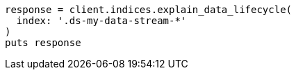 [source, ruby]
----
response = client.indices.explain_data_lifecycle(
  index: '.ds-my-data-stream-*'
)
puts response
----
